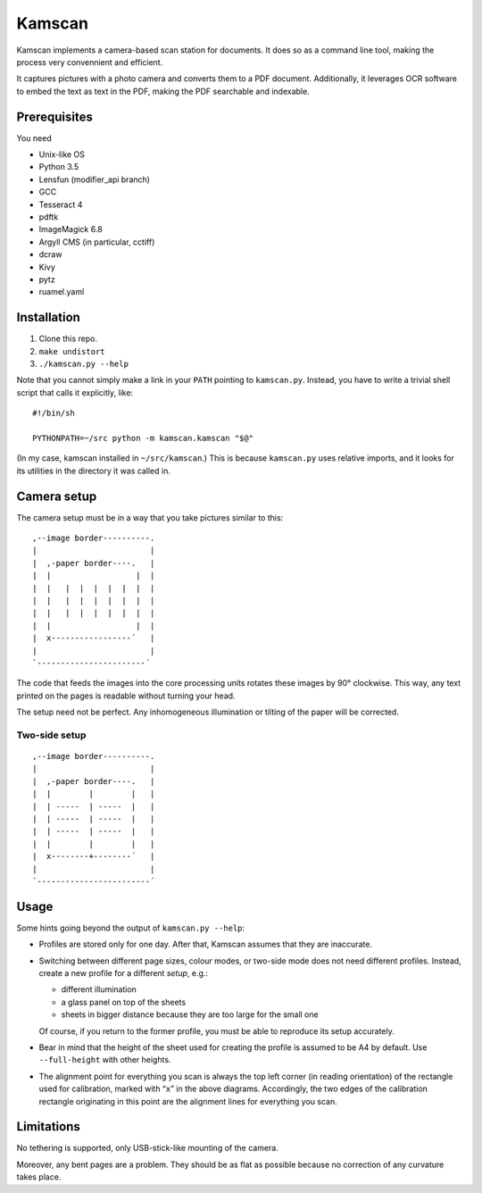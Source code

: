 ==========
Kamscan
==========

Kamscan implements a camera-based scan station for documents.  It does so as a
command line tool, making the process very convennient and efficient.

It captures pictures with a photo camera and converts them to a PDF document.
Additionally, it leverages OCR software to embed the text as text in the PDF,
making the PDF searchable and indexable.


Prerequisites
==============

You need

- Unix-like OS
- Python 3.5
- Lensfun (modifier_api branch)
- GCC
- Tesseract 4
- pdftk
- ImageMagick 6.8
- Argyll CMS (in particular, cctiff)
- dcraw
- Kivy
- pytz
- ruamel.yaml


Installation
============

1. Clone this repo.
2. ``make undistort``
3. ``./kamscan.py --help``

Note that you cannot simply make a link in your ``PATH`` pointing to
``kamscan.py``.  Instead, you have to write a trivial shell script that calls
it explicitly, like::

    #!/bin/sh

    PYTHONPATH=~/src python -m kamscan.kamscan "$@"

(In my case, kamscan installed in ``~/src/kamscan``.)  This is because
``kamscan.py`` uses relative imports, and it looks for its utilities in the
directory it was called in.


Camera setup
===============

The camera setup must be in a way that you take pictures similar to this::

    ,--image border----------.
    |                        |
    |  ,-paper border----.   |
    |  |                  |  |
    |  |   |  |  |  |  |  |  |
    |  |   |  |  |  |  |  |  |
    |  |   |  |  |  |  |  |  |
    |  |                  |  |
    |  x-----------------´   |
    |                        |
    `-----------------------´

The code that feeds the images into the core processing units rotates these
images by 90° clockwise.  This way, any text printed on the pages is readable
without turning your head.

The setup need not be perfect.  Any inhomogeneous illumination or tilting of
the paper will be corrected.


Two-side setup
--------------

::

    ,--image border----------.
    |                        |
    |  ,-paper border----.   |
    |  |        |        |   |
    |  | -----  | -----  |   |
    |  | -----  | -----  |   |
    |  | -----  | -----  |   |
    |  |        |        |   |
    |  x--------+--------´   |
    |                        |
    `------------------------´

Usage
=======

Some hints going beyond the output of ``kamscan.py --help``:

- Profiles are stored only for one day.  After that, Kamscan assumes that they
  are inaccurate.
- Switching between different page sizes, colour modes, or two-side mode does
  not need different profiles.  Instead, create a new profile for a different
  *setup*, e.g.:

  - different illumination
  - a glass panel on top of the sheets
  - sheets in bigger distance because they are too large for the small one

  Of course, if you return to the former profile, you must be able to reproduce
  its setup accurately.
- Bear in mind that the height of the sheet used for creating the profile is
  assumed to be A4 by default.  Use ``--full-height`` with other heights.
- The alignment point for everything you scan is always the top left corner (in
  reading orientation) of the rectangle used for calibration, marked with
  “``x``” in the above diagrams.  Accordingly, the two edges of the calibration
  rectangle originating in this point are the alignment lines for everything
  you scan.


Limitations
============

No tethering is supported, only USB-stick-like mounting of the camera.

Moreover, any bent pages are a problem.  They should be as flat as possible
because no correction of any curvature takes place.
